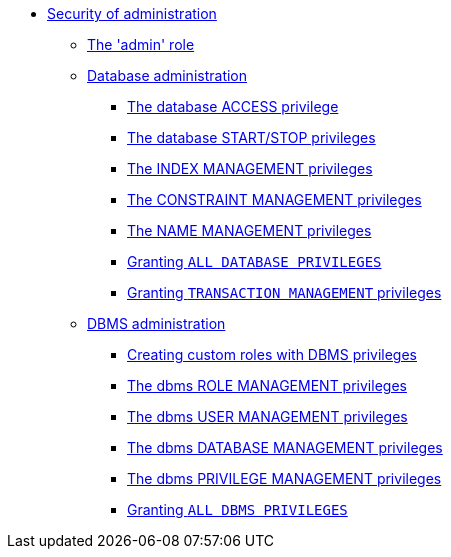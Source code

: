 * <<administration-security-administration, Security of administration>>
** <<administration-security-administration-introduction, The 'admin' role>>
** <<administration-security-administration-database-privileges, Database administration>>
*** <<administration-security-administration-database-access, The database ACCESS privilege>>
*** <<administration-security-administration-database-startstop, The database START/STOP privileges>>
*** <<administration-security-administration-database-indexes, The INDEX MANAGEMENT privileges>>
*** <<administration-security-administration-database-constraints, The CONSTRAINT MANAGEMENT privileges>>
*** <<administration-security-administration-database-tokens, The NAME MANAGEMENT privileges>>
*** <<administration-security-administration-database-all, Granting `ALL DATABASE PRIVILEGES`>>
*** <<administration-security-administration-database-transaction, Granting `TRANSACTION MANAGEMENT` privileges>>
** <<administration-security-administration-dbms-privileges, DBMS administration>>
*** <<administration-security-administration-dbms-custom, Creating custom roles with DBMS privileges>>
*** <<administration-security-administration-dbms-privileges-role-management, The dbms ROLE MANAGEMENT privileges>>
*** <<administration-security-administration-dbms-privileges-user-management, The dbms USER MANAGEMENT privileges>>
*** <<administration-security-administration-dbms-privileges-database-management, The dbms DATABASE MANAGEMENT privileges>>
*** <<administration-security-administration-dbms-privileges-privilege-management, The dbms PRIVILEGE MANAGEMENT privileges>>
*** <<administration-security-administration-dbms-privileges-all, Granting `ALL DBMS PRIVILEGES`>>

